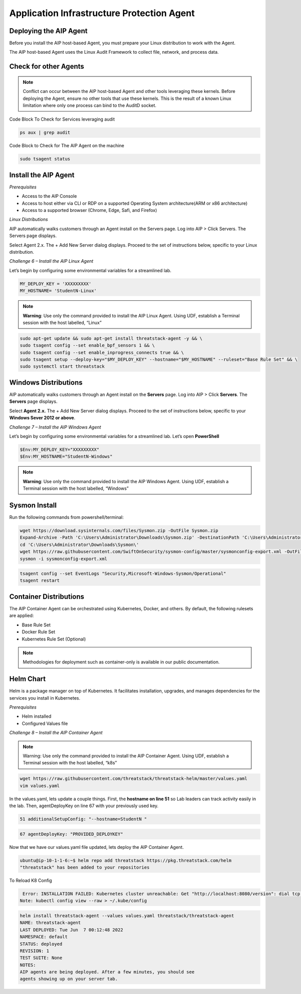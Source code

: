 Application Infrastructure Protection Agent
=====================================

Deploying the AIP Agent 
---------------------------------
Before you install the AIP host-based Agent, you must prepare your Linux distribution to work with the Agent. 

The AIP host-based Agent uses the Linux Audit Framework to collect file, network, and process data.  


.. image:: _static/serverpages_install_v2.gif



Check for other Agents
----------------------

.. note::

   Conflict can occur between the AIP host-based Agent and other tools leveraging these kernels. Before deploying the Agent, ensure no other      tools that use these kernels. This is the result of a known Linux limitation where only one process can bind to the AuditD socket. 
   
Code Block To Check for Services leveraging audit

.. code-block::

   ps aux | grep audit


Code Block to Check for The AIP Agent on the machine

.. code-block:: 
   
   sudo tsagent status


Install the AIP Agent
------------------------------
*Prerequisites*

* Access to the AIP Console
* Access to host either via CLI or RDP on a supported Operating System architecture(ARM or x86 architecture)
* Access to a supported browser (Chrome, Edge, Safi, and Firefox)



*Linux Distributions*

AIP automatically walks customers through an Agent install on the Servers page. Log into AIP > Click Servers. The Servers page displays.

Select Agent 2.x. The + Add New Server dialog displays. Proceed to the set of instructions below, specific to your Linux distribution. 

*Challenge 6 – Install the AIP Linux Agent*

Let’s begin by configuring some environmental variables for a streamlined lab.


.. code-block:: 
   
   MY_DEPLOY_KEY = 'XXXXXXXXX'
   MY_HOSTNAME= 'StudentN-Linux'
   

.. note::

   **Warning**: Use only the command provided to install the AIP Linux Agent. Using UDF, establish a Terminal session with the host labelled,     “Linux” 
   
   
.. code-block::

  sudo apt-get update && sudo apt-get install threatstack-agent -y && \ 
  sudo tsagent config --set enable_bpf_sensors 1 && \ 
  sudo tsagent config --set enable_inprogress_connects true && \ 
  sudo tsagent setup --deploy-key="$MY_DEPLOY_KEY" --hostname="$MY_HOSTNAME" --ruleset="Base Rule Set" && \ 
  sudo systemctl start threatstack 
  

Windows Distributions 
----------------------

AIP automatically walks customers through an Agent install on the **Servers** page. Log into AIP > Click **Servers**. The **Servers** page displays. 

Select **Agent 2.x.** The + Add New Server dialog displays. Proceed to the set of instructions below, specific to your **Windows Sever 2012 or above**. 

*Challenge 7 – Install the AIP Windows Agent*

Let’s begin by configuring some environmental variables for a streamlined lab. Let’s open **PowerShell**

.. code-block::

   $Env:MY_DEPLOY_KEY="XXXXXXXXX" 
   $Env:MY_HOSTNAME="StudentN-Windows" 

.. note::

   **Warning**: Use only the command provided to install the AIP Windows Agent. Using UDF, establish a Terminal session with the host labelled,      “Windows” 
   
   
   
Sysmon Install
--------------

Run the following commands from powershell/terminal:

.. code-block::

   wget https://download.sysinternals.com/files/Sysmon.zip -OutFile Sysmon.zip 
   Expand-Archive -Path 'C:\Users\Administrator\Downloads\Sysmon.zip' -DestinationPath 'C:\Users\Administrator\Downloads\Sysmon\' 
   cd 'C:\Users\Administrator\Downloads\Sysmon\' 
   wget https://raw.githubusercontent.com/SwiftOnSecurity/sysmon-config/master/sysmonconfig-export.xml -OutFile sysmonconfig-export.xml 
   sysmon -i sysmonconfig-export.xml 

 
.. code-block::

   tsagent config --set EventLogs "Security,Microsoft-Windows-Sysmon/Operational" 
   tsagent restart 
 
   

Container Distributions 
-----------------------
The AIP Container Agent can be orchestrated using Kubernetes, Docker, and others. By default, the following rulesets are applied: 

* Base Rule Set 
* Docker Rule Set 
* Kubernetes Rule Set (Optional)
  
.. note::
 Methodologies for deployment such as container-only is available in our public documentation.


Helm Chart 
----------

Helm is a package manager on top of Kubernetes. It facilitates installation, upgrades, and manages dependencies for the services you install in Kubernetes. 

*Prerequisites*

* Helm installed 
* Configured Values file 



*Challenge 8 – Install the AIP Container Agent*

.. note::

   Warning: Use only the command provided to install the AIP Container Agent. Using UDF, establish a Terminal session with the host labelled,   “k8s” 


.. code-block::

   wget https://raw.githubusercontent.com/threatstack/threatstack-helm/master/values.yaml 
   vim values.yaml 
 
In the values.yaml, lets update a couple things. First, the **hostname on line 51** so Lab leaders can track activity easily in the lab. Then, agentDeployKey on line 67 with your previously used key.  


.. code-block::

   51 additionalSetupConfig: "--hostname=StudentN " 
   
.. code-block::

   67 agentDeployKey: "PROVIDED_DEPLOYKEY" 

Now that we have our values.yaml file updated, lets deploy the AIP Container Agent.  

.. code-block::

   ubuntu@ip-10-1-1-6:~$ helm repo add threatstack https://pkg.threatstack.com/helm 
   "threatstack" has been added to your repositories 

To Reload K8 Config 

.. code-block::

    Error: INSTALLATION FAILED: Kubernetes cluster unreachable: Get "http://localhost:8080/version": dial tcp 127.0.0.1:8080: connect: connection    refused 
   Note: kubectl config view --raw > ~/.kube/config 
   
   

.. code-block::

   helm install threatstack-agent --values values.yaml threatstack/threatstack-agent
   NAME: threatstack-agent
   LAST DEPLOYED: Tue Jun  7 00:12:48 2022
   NAMESPACE: default
   STATUS: deployed
   REVISION: 1
   TEST SUITE: None
   NOTES:
   AIP agents are being deployed. After a few minutes, you should see
   agents showing up on your server tab.

 




